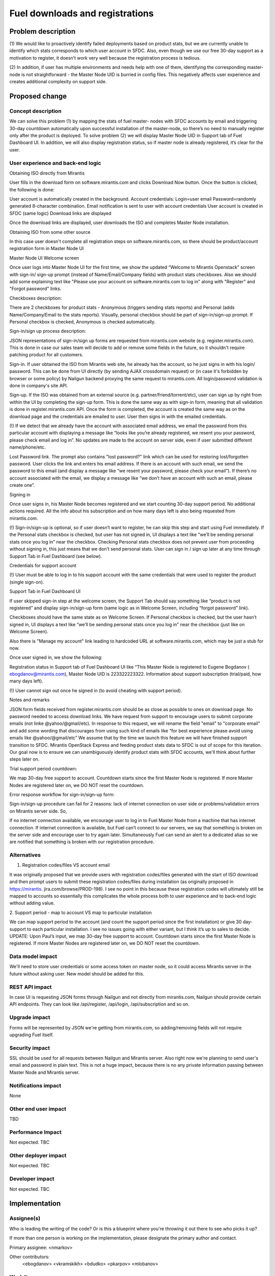 ================================
Fuel downloads and registrations
================================

Problem description
===================

(1) We would like to proactively identify failed deployments
based on product stats, but we are currently unable to identify
which stats corresponds to which user account in SFDC. Also, even
though we use our free 30-day support as a motivation to
register, it doesn’t work very well because the registration
process is tedious.

(2) In addition, if user has multiple environments and needs help
with one of them, identifying the corresponding master-node is
not straightforward - the Master Node UID is burried in config
files. This negatively affects user experience and creates
additional complexity on support side.

Proposed change
===============


Concept description
-------------------

We can solve this problem (1) by mapping the stats of fuel master-
nodes with SFDC accounts by email and triggering 30-day countdown
automatically upon successful installation of the master-node, so
there’s no need to manually register only after the product is
deployed. To solve problem (2) we will display Master Node UID in
Support tab of Fuel Dashboard UI. In addition, we will also
display registration status, so if master node is already
registered, it’s clear for the user.

User experience and back-end logic
----------------------------------

Obtaining ISO directly from Mirantis

User fills in the download form on software.mirantis.com and
clicks Download Now button. Once the button is clicked, the
following is done:

User account is automatically created in the background. Account
credentials:
Login=user email
Password=randomly generated 8-character combination.
Email notification is sent to user with account credentials
User account is created in SFDC (same logic)
Download links are displayed

Once the download links are displayed, user downloads the ISO and
completes Master Node installation.

Obtaining ISO from some other source

In this case user doesn't complete all registration steps on
software.mirantis.com, so there should be product/account
registration form in Master Node UI

Master Node UI Welcome screen

Once user logs into Master Node UI for the first time, we show
the updated “Welcome to Mirantis Openstack” screen with sign-in/
sign-up prompt (instead of Name/Email/Company fields) with
product stats checkboxes. Also we should add some explaining
text like "Please use your account on software.mirantis.com to
log in" along with "Register" and "Forgot password" links.

Checkboxes description:

There are 2 checkboxes for product stats - Anonymous (triggers
sending stats reports) and Personal (adds Name/Company/Email to
the stats reports). Visually, personal checkbox should be part of
sign-in/sign-up prompt. If Personal checkbox is checked,
Anonymous is checked automatically.

Sign-in/sign up process description:

JSON representations of sign-in/sign up forms are requested
from mirantis.com website (e.g. register.mirantis.com). This is
done in case our sales team will decide to add or remove some
fields in the future, so it shouldn't require patching
product for all customers.

Sign-in. If user obtained the ISO from Mirantis web site, he
already has the account, so he just signs in with his login/
password. This can be done from UI directly (by sending AJAX
crossdomain request) or (in case it's forbidden by browser or
some policy) by Nailgun backend proxying the same request to
mirantis.com. All login/password validation is done in company's
site API.

Sign-up. If the ISO was obtained from an external source (e.g.
partner/friend/torrent/etc), user can sign up by right from
within the UI by completing the sign-up form. This is done the same
way as with sign-in form, meaning that all validation is done in
register.mirantis.com API. Once the form is completed, the account
is created the same way as on the download page and the credentials
are emailed to user. User then signs in with the emailed credentials.

(!) If we detect that we already have the account with associated
email address, we email the password from this particular account
with displaying a message like “looks like you’re already
registered, we resent you your password, please check email and
log in”. No updates are made to the account on server side, even
if user submitted different name/phone/etc.

Lost Password link. The prompt also contains "lost password?"
link which can be used for restoring lost/forgotten password.
User clicks the link and enters his email address. If there is an
account with such email, we send the password to this email (and
display a message like “we resent your password, please check
your email”). If there’s no account associated with the email, we
display a message like “we don’t have an account with such an
email, please create one”.

Signing in

Once user signs in, his Master Node becomes registered and we
start counting 30-day support period. No additional actions
required. All the info about his subscription and on how many
days left is also being requested from mirantis.com.

(!) Sign-in/sign-up is optional, so if user doesn’t want to
register, he can skip this step and start using Fuel immediately.
If the Personal stats checkbox is checked, but user has not
signed in, UI displays a text like “we’ll be sending personal
stats once you log in” near the checkbox. Checking Personal stats
checkbox does not prevent user from proceeding without signing
in, this just means that we don’t send personal stats. User can
sign in / sign up later at any time through Support Tab in Fuel
Dashboard (see below).

Credentials for support account

(!) User must be able to log in to his support account with the
same credentials that were used to register the product (single
sign-on).

Support Tab in Fuel Dashboard UI

If user skipped sign-in step at the welcome screen, the Support
Tab should say something like “product is not registered” and
display sign-in/sign-up form (same logic as in Welcome Screen,
including “forgot password” link).

Checkboxes should have the same state as on Welcome Screen. If
Personal checkbox is checked, but the user hasn’t signed in, UI
displays a text like “we’ll be sending personal stats once you
log in” near the checkbox (just like on Welcome Screen).

Also there is "Manage my account" link leading to hardcoded
URL at software.mirantis.com, which may be just a stub for now.

Once user signed in, we show the following:

Registration status in Support tab of Fuel Dashboard UI like
“This Master Node is registered to Eugene Bogdanov (
ebogdanov@mirantis.com), Master Node UID is 223322223322.
Information about support subscription (trial/paid, how many days
left).

(!) User cannot sign out once he signed in (to avoid cheating
with support period).

Notes and remarks

JSON form fields received from register.mirantis.com should be as
close as possible to ones on download page. No password needed to
access download links.
We have request from support to encourage users to submit
corporate emails (not linke @yahoo/@gmail/etc). In response to
this request, we will rename the field "email" to "corporate
email" and add some wording that discourages from using such kind
of emails like “for best experience please avoid using emails
like @yahoo/@gmail/etc”
We assume that by the time we launch this feature we will have
finished support transition to SFDC.
Mirantis OpenStack Express and feeding product stats data to SFDC
is out of scope for this iteration. Our goal now is to ensure we
can unambiguously identify product stats with SFDC accounts,
we'll think about further steps later on.

Trial support period countdown:

We map 30-day free support to account. Countdown starts since the
first Master Node is registered. If more Master Nodes are
registered later on, we DO NOT reset the countdown.

Error response workflow for sign-in/sign-up form:

Sign-in/sign-up procedure can fail for 2 reasons: lack of
internet connection on user side or problems/validation errors
on Mirantis server side. So,

If no internet connection available, we encourage user to log in
to Fuel Master Node from a machine that has internet connection.
If internet connection is available, but Fuel can’t connect to
our servers, we say that something is broken on the server side
and encourage user to try again later. Simultaneously Fuel can
send an alert to a dedicated alias so we are notified that
something is broken with our registration procedure.


Alternatives
------------

1. Registration codes/files VS account email

It was originally proposed that we provide users with
registration codes/files generated with the start of ISO download
and then prompt users to submit these registration codes/files
during installation (as originally proposed in https://mirantis.
jira.com/browse/PROD-198). I see no point in this because these
registration codes will ultimately still be mapped to accounts so
essentially this complicates the whole process both to user
experience and to back-end logic without adding value.

2. Support period - map to account VS map to particular
installation

We can map support period to the account (and count the support
period since the first installation) or give 30 day-support to
each particular installation. I see no issues going with either
variant, but I think it’s up to sales to decide.
UPDATE: Upon Paul’s input, we map 30-day free support to account.
Countdown starts since the first Master Node is registered. If
more Master Nodes are registered later on, we DO NOT reset the
countdown.


Data model impact
-----------------

We'll need to store user credentials or some access token on master
node, so it could access Mirantis server in the future without
asking user. New model should be added for this.

REST API impact
---------------

In case UI is requesting JSON forms through Nailgun and not directly
from mirantis.com, Nailgun should provide certain API endpoints. They
can look like /api/register, /api/login, /api/subscription and so on.

Upgrade impact
--------------

Forms will be represented by JSON we're getting from mirantis.com, so
adding/removing fields will not require upgrading Fuel itself.

Security impact
---------------

SSL should be used for all requests between Nailgun and Mirantis
server. Also right now we're planning to send user's email and password
in plain text. This is not a huge impact, because there is no any
private information passing between Master Node and Mirantis server.

Notifications impact
--------------------

None

Other end user impact
---------------------

TBD

Performance Impact
------------------

Not expected. TBC

Other deployer impact
---------------------

Not expected. TBC

Developer impact
----------------

Not expected. TBC

Implementation
==============

Assignee(s)
-----------
Who is leading the writing of the code? Or is this a blueprint
where you're throwing it out there to see who picks it up?

If more than one person is working on the implementation, please
designate the primary author and contact.

Primary assignee:
<nmarkov>

Other contributors:
  <ebogdanov>
  <vkramskikh>
  <bdudko>
  <pkarpov>
  <mlobanov>

Work Items
----------

Work items or tasks -- break the feature up into the things that
need to be done to implement it. Those parts might end up being
done by different people,
but we're mostly trying to understand the timeline for
implementation.


Dependencies
============

This feature hugely depends on the team implementing API on Mirantis
server, also their release cycle does not correlate with the Fuel's.


Testing
=======

On Fuel side we'll need to implement some mocking instead of
interaction with real Mirantis server. This library may also
serve as an example of intercommunication protocol.
All parts of code on mirantis.com have their own test cycle which
is independent fron Fuel's.

Documentation Impact
====================

We might need to describe the registration process in the
documentation. Not sure it’s necessary though since the process
is self-explanatory from user standpoint.


References
==========

Jira task: https://mirantis.jira.com/browse/PROD-198

